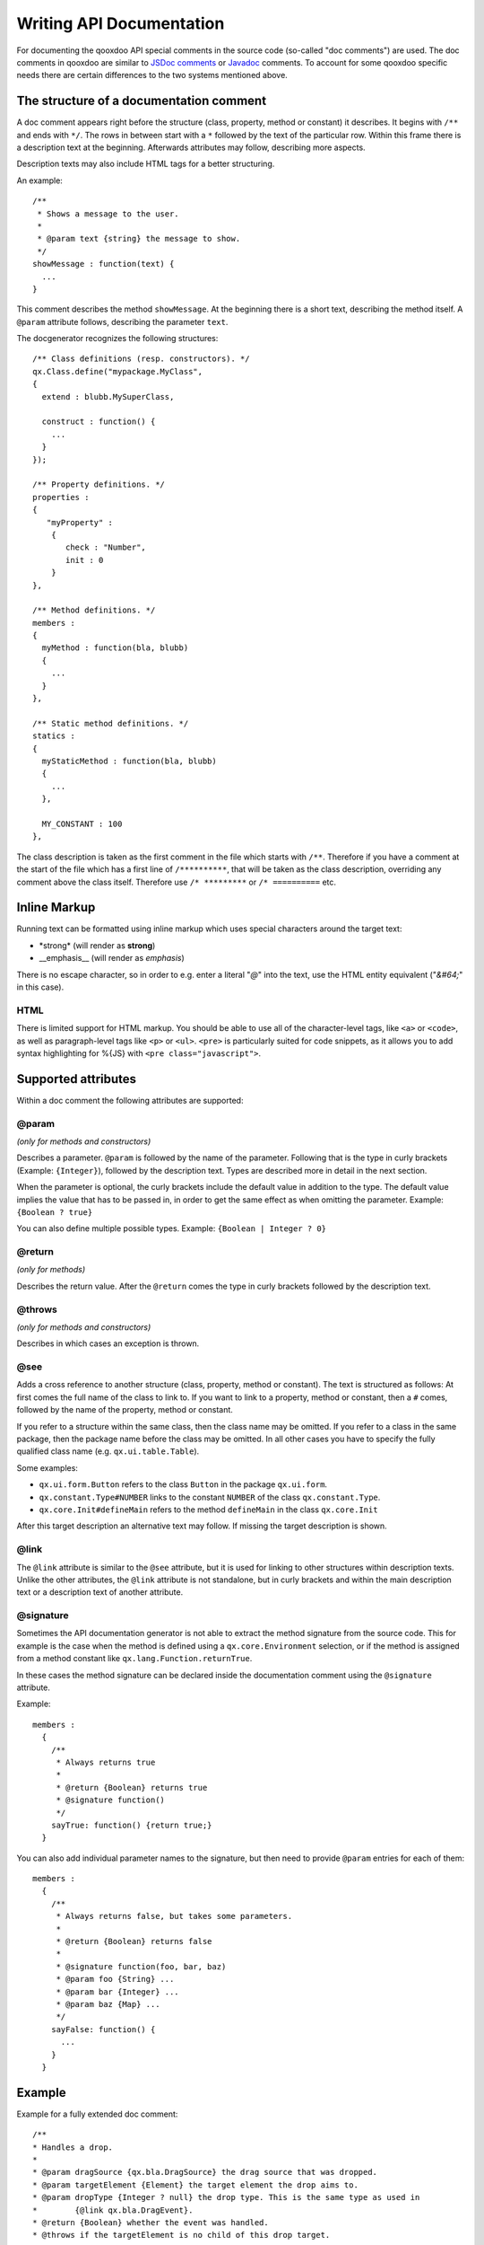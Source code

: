 .. _pages/write_api_documentation#writing_api_documentation:

Writing API Documentation
*************************

For documenting the qooxdoo API special comments in the source code (so-called "doc comments") are used. The doc comments in qooxdoo are similar to `JSDoc comments <http://code.google.com/p/jsdoc-toolkit/>`_ or `Javadoc <http://docs.oracle.com/javase/7/docs/technotes/tools/solaris/javadoc.html>`_ comments. To account for some qooxdoo specific needs there are certain differences to the two systems mentioned above.

.. _pages/write_api_documentation#the_structure_of_a_documentation_comment:

The structure of a documentation comment
========================================

A doc comment appears right before the structure (class, property, method or constant) it describes. It begins with ``/**`` and ends with ``*/``. The rows in between start with a ``*`` followed by the text of the particular row. Within this frame there is a description text at the beginning. Afterwards attributes may follow, describing more aspects.

Description texts may also include HTML tags for a better structuring.

An example:

::

    /**
     * Shows a message to the user.
     *
     * @param text {string} the message to show.
     */
    showMessage : function(text) {
      ...
    }

This comment describes the method ``showMessage``. At the beginning there is a short text, describing the method itself. A ``@param`` attribute follows, describing the parameter ``text``.

The docgenerator recognizes the following structures:

::

    /** Class definitions (resp. constructors). */
    qx.Class.define("mypackage.MyClass",
    {
      extend : blubb.MySuperClass,

      construct : function() {
        ...
      }
    });

    /** Property definitions. */
    properties : 
    {
       "myProperty" :
        {
           check : "Number",
           init : 0
        } 
    },

    /** Method definitions. */
    members :
    {
      myMethod : function(bla, blubb)
      {
        ...
      }
    },

    /** Static method definitions. */
    statics : 
    {
      myStaticMethod : function(bla, blubb)
      {
        ...
      },

      MY_CONSTANT : 100
    },

The class description is taken as the first comment in the file which starts with ``/**``. Therefore if you have a comment at the start of the file which has a first line of ``/**********``, that will be taken as the class description, overriding any comment above the class itself. Therefore use ``/* *********`` or ``/* ==========`` etc.

.. _pages/write_api_documentation#inline_markup:

Inline Markup
=============

Running text can be formatted using inline markup which uses special characters around the target text:

* \*strong\* (will render as **strong**)
* \_\_emphasis\_\_  (will render as *emphasis*)

There is no escape character, so in order to e.g. enter a literal "*@*" into the text, use the HTML entity equivalent ("*&#64;*" in this case).

HTML
-----

There is limited support for HTML markup. You should be able to use all of the character-level tags, like ``<a>`` or ``<code>``, as well as paragraph-level tags like ``<p>`` or ``<ul>``. ``<pre>`` is particularly suited for code snippets, as it allows you to add syntax highlighting for %{JS} with ``<pre class="javascript">``.

.. _pages/write_api_documentation#supported_attributes:

Supported attributes
====================

Within a doc comment the following attributes are supported:

.. _pages/write_api_documentation#param:

@param
-------------------------------------------
*(only for methods and constructors)*

Describes a parameter. ``@param`` is followed by the name of the parameter. Following that is the type in curly brackets (Example: ``{Integer}``), followed by the description text. Types are described more in detail in the next section.

When the parameter is optional, the curly brackets include the default value in addition to the type. The default value implies the value that has to be passed in, in order to get the same effect as when omitting the parameter. Example: ``{Boolean ? true}``

You can also define multiple possible types. Example: ``{Boolean | Integer ? 0}``

.. _pages/write_api_documentation#return:

@return
---------------------------
*(only for methods)*

Describes the return value. After the ``@return`` comes the type in curly brackets followed by the description text.

.. _pages/write_api_documentation#throws:

@throws
--------------------------------------------
*(only for methods and constructors)*

Describes in which cases an exception is thrown.

.. _pages/write_api_documentation#see:

@see
-----

Adds a cross reference to another structure (class, property, method or constant). The text is structured as follows: At first comes the full name of the class to link to. If you want to link to a property, method or constant, then a ``#`` comes, followed by the name of the property, method or constant.

If you refer to a structure within the same class, then the class name may be omitted. If you refer to a class in the same package, then the package name before the class may be omitted. In all other cases you have to specify the fully qualified class name (e.g. ``qx.ui.table.Table``).

Some examples:

* ``qx.ui.form.Button`` refers to the class ``Button`` in the package ``qx.ui.form``.
* ``qx.constant.Type#NUMBER`` links to the constant ``NUMBER`` of the class ``qx.constant.Type``.
* ``qx.core.Init#defineMain`` refers to the method ``defineMain`` in the class ``qx.core.Init``

After this target description an alternative text may follow. If missing the target description is shown.

.. _pages/write_api_documentation#link:

@link
------

The ``@link`` attribute is similar to the ``@see`` attribute, but it is used for linking to other structures within description texts. Unlike the other attributes, the ``@link`` attribute is not standalone, but in curly brackets and within the main description text or a description text of another attribute.

.. _pages/write_api_documentation#signature:

@signature
-----------

Sometimes the API documentation generator is not able to extract the method signature from the source code. This for example is the case when the method is defined using a ``qx.core.Environment`` selection, or if the method is assigned from a method constant like ``qx.lang.Function.returnTrue``.

In these cases the method signature can be declared inside the documentation comment using the ``@signature`` attribute.

Example:

::

    members :
      {
        /**
         * Always returns true
         *
         * @return {Boolean} returns true
         * @signature function()
         */
        sayTrue: function() {return true;}
      }

You can also add individual parameter names to the signature, but then need to provide ``@param`` entries for each of them::

    members :
      {
        /**
         * Always returns false, but takes some parameters.
         *
         * @return {Boolean} returns false
         *
         * @signature function(foo, bar, baz)
         * @param foo {String} ...
         * @param bar {Integer} ...
         * @param baz {Map} ...
         */
        sayFalse: function() {
          ...
        }
      }

.. _pages/write_api_documentation#example:

Example
=======

Example for a fully extended doc comment:

::

    /**
    * Handles a drop.
    *
    * @param dragSource {qx.bla.DragSource} the drag source that was dropped.
    * @param targetElement {Element} the target element the drop aims to.
    * @param dropType {Integer ? null} the drop type. This is the same type as used in
    *        {@link qx.bla.DragEvent}.
    * @return {Boolean} whether the event was handled.
    * @throws if the targetElement is no child of this drop target.
    *
    * @see #getDragEvent(dragSource, elem, x, y)
    * @see com.ptvag.webcomponent.ui.dnd.DragEvent
    */
    handleDrop : function(dragSource, targetElement, dropType) {	
      ...
    };

This comment is shown in the API viewer like this:

|Example output of the API viewer|

.. |Example output of the API viewer| image:: /pages/development/apiviewer-example.png

.. _pages/write_api_documentation#handling_of_data_types:

Handling of data types
======================

Because JavaScript has no strong typing, the types of the parameters accepted by a method may not be read from the method's definition. For showing the accepted types in the API documentation the data type may be specified in the doc attributes ``@param`` and ``@return``.

The following types are accepted:

* Primitive: ``var``, "void", "undefined"
* Builtin classes: ``Object``, ``Boolean``, ``String``, ``Number``, ``Integer``, ``Float``, ``Double``, ``Regexp``, ``Function``, ``Error``, ``Map``, ``Date`` and ``Element``
* Other classes: Here the full qualified name is specified (e.g. ``qx.ui.core.Widget``). If the referenced class is in the same package as the currently documented class, the plain class name is sufficient (e.g. ``Widget``).

Arrays are specified by appending one or more ``[]`` to the type. E.g.: ``String[]`` or ``Integer[][]``.

.. _pages/write_api_documentation#__init__.js_files:

__init__.js Files
=================

While using doc comments in class files where they are interleaved with the class code is straight forward, this is not so trivial if you want to provide documentation for a *package*, i.e. a collection of classes under a common name space (like *qx.ui.core*, *qx.util*, etc.).

In order to fill this gap you can add a __init.js__ file to a package. This file should only contain a single doc comment that describes the package as a whole. These files are then scanned during a ``generate.py api`` run and the documentation is inserted at the package nodes of the resulting documentation tree.
